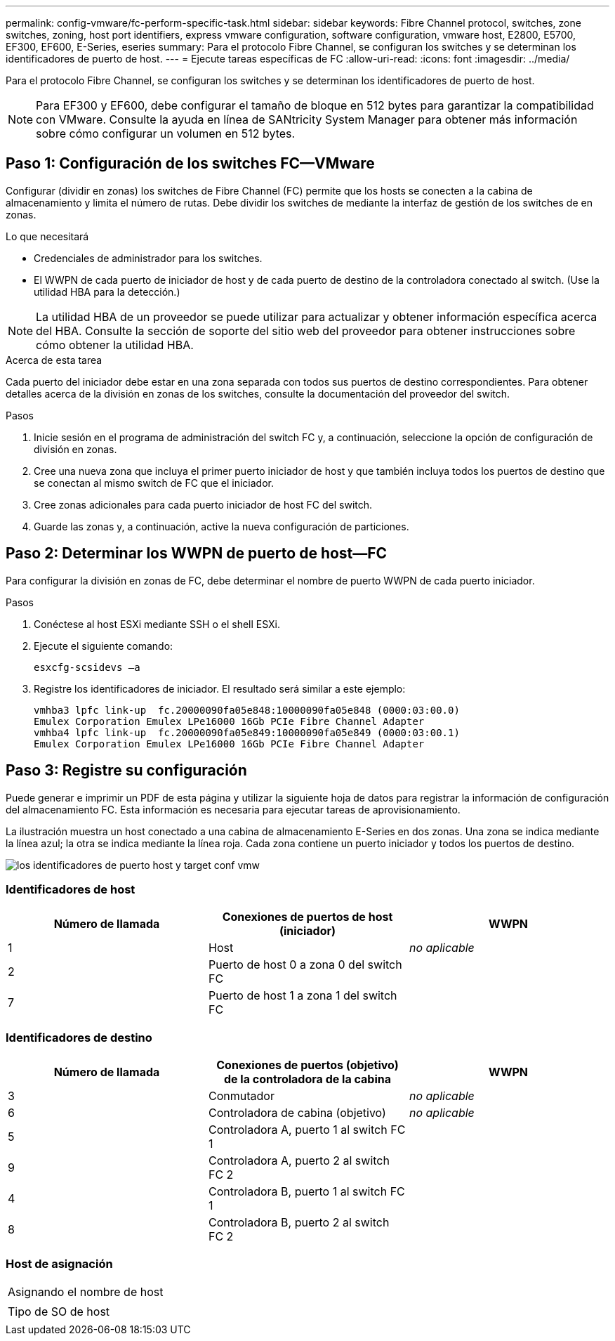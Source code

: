 ---
permalink: config-vmware/fc-perform-specific-task.html 
sidebar: sidebar 
keywords: Fibre Channel protocol, switches, zone switches, zoning, host port identifiers, express vmware configuration, software configuration, vmware host, E2800, E5700, EF300, EF600, E-Series, eseries 
summary: Para el protocolo Fibre Channel, se configuran los switches y se determinan los identificadores de puerto de host. 
---
= Ejecute tareas específicas de FC
:allow-uri-read: 
:icons: font
:imagesdir: ../media/


[role="lead"]
Para el protocolo Fibre Channel, se configuran los switches y se determinan los identificadores de puerto de host.


NOTE: Para EF300 y EF600, debe configurar el tamaño de bloque en 512 bytes para garantizar la compatibilidad con VMware. Consulte la ayuda en línea de SANtricity System Manager para obtener más información sobre cómo configurar un volumen en 512 bytes.



== Paso 1: Configuración de los switches FC--VMware

Configurar (dividir en zonas) los switches de Fibre Channel (FC) permite que los hosts se conecten a la cabina de almacenamiento y limita el número de rutas. Debe dividir los switches de mediante la interfaz de gestión de los switches de en zonas.

.Lo que necesitará
* Credenciales de administrador para los switches.
* El WWPN de cada puerto de iniciador de host y de cada puerto de destino de la controladora conectado al switch. (Use la utilidad HBA para la detección.)



NOTE: La utilidad HBA de un proveedor se puede utilizar para actualizar y obtener información específica acerca del HBA. Consulte la sección de soporte del sitio web del proveedor para obtener instrucciones sobre cómo obtener la utilidad HBA.

.Acerca de esta tarea
Cada puerto del iniciador debe estar en una zona separada con todos sus puertos de destino correspondientes. Para obtener detalles acerca de la división en zonas de los switches, consulte la documentación del proveedor del switch.

.Pasos
. Inicie sesión en el programa de administración del switch FC y, a continuación, seleccione la opción de configuración de división en zonas.
. Cree una nueva zona que incluya el primer puerto iniciador de host y que también incluya todos los puertos de destino que se conectan al mismo switch de FC que el iniciador.
. Cree zonas adicionales para cada puerto iniciador de host FC del switch.
. Guarde las zonas y, a continuación, active la nueva configuración de particiones.




== Paso 2: Determinar los WWPN de puerto de host--FC

Para configurar la división en zonas de FC, debe determinar el nombre de puerto WWPN de cada puerto iniciador.

.Pasos
. Conéctese al host ESXi mediante SSH o el shell ESXi.
. Ejecute el siguiente comando:
+
[listing]
----
esxcfg-scsidevs –a
----
. Registre los identificadores de iniciador. El resultado será similar a este ejemplo:
+
[listing]
----
vmhba3 lpfc link-up  fc.20000090fa05e848:10000090fa05e848 (0000:03:00.0)
Emulex Corporation Emulex LPe16000 16Gb PCIe Fibre Channel Adapter
vmhba4 lpfc link-up  fc.20000090fa05e849:10000090fa05e849 (0000:03:00.1)
Emulex Corporation Emulex LPe16000 16Gb PCIe Fibre Channel Adapter
----




== Paso 3: Registre su configuración

Puede generar e imprimir un PDF de esta página y utilizar la siguiente hoja de datos para registrar la información de configuración del almacenamiento FC. Esta información es necesaria para ejecutar tareas de aprovisionamiento.

La ilustración muestra un host conectado a una cabina de almacenamiento E-Series en dos zonas. Una zona se indica mediante la línea azul; la otra se indica mediante la línea roja. Cada zona contiene un puerto iniciador y todos los puertos de destino.

image::../media/port_identifiers_host_and_target_conf-vmw.gif[los identificadores de puerto host y target conf vmw]



=== Identificadores de host

|===
| Número de llamada | Conexiones de puertos de host (iniciador) | WWPN 


 a| 
1
 a| 
Host
 a| 
_no aplicable_



 a| 
2
 a| 
Puerto de host 0 a zona 0 del switch FC
 a| 



 a| 
7
 a| 
Puerto de host 1 a zona 1 del switch FC
 a| 

|===


=== Identificadores de destino

|===
| Número de llamada | Conexiones de puertos (objetivo) de la controladora de la cabina | WWPN 


 a| 
3
 a| 
Conmutador
 a| 
_no aplicable_



 a| 
6
 a| 
Controladora de cabina (objetivo)
 a| 
_no aplicable_



 a| 
5
 a| 
Controladora A, puerto 1 al switch FC 1
 a| 



 a| 
9
 a| 
Controladora A, puerto 2 al switch FC 2
 a| 



 a| 
4
 a| 
Controladora B, puerto 1 al switch FC 1
 a| 



 a| 
8
 a| 
Controladora B, puerto 2 al switch FC 2
 a| 

|===


=== Host de asignación

|===


 a| 
Asignando el nombre de host
 a| 



 a| 
Tipo de SO de host
 a| 

|===